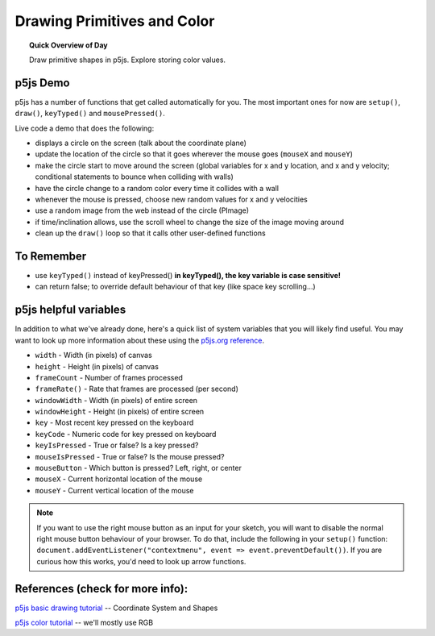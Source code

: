 Drawing Primitives and Color
=============================

.. topic:: Quick Overview of Day

    Draw primitive shapes in p5js. Explore storing color values.


p5js Demo
------------------

p5js has a number of functions that get called automatically for you. The most important ones for now are ``setup()``, ``draw()``, ``keyTyped()`` and ``mousePressed()``.

Live code a demo that does the following:

- displays a circle on the screen (talk about the coordinate plane)
- update the location of the circle so that it goes wherever the mouse goes (``mouseX`` and ``mouseY``)
- make the circle start to move around the screen (global variables for x and y location, and x and y velocity; conditional statements to bounce when colliding with walls)
- have the circle change to a random color every time it collides with a wall
- whenever the mouse is pressed, choose new random values for x and y velocities
- use a random image from the web instead of the circle (PImage)
- if time/inclination allows, use the scroll wheel to change the size of the image moving around
- clean up the ``draw()`` loop so that it calls other user-defined functions


To Remember
------------

- use ``keyTyped()`` instead of keyPressed()  **in keyTyped(), the key variable is case sensitive!**
- can return false; to override default behaviour of that key (like space key scrolling...)


p5js helpful variables
-----------------------

In addition to what we've already done, here's a quick list of system variables that you will likely find useful. You may want to look up more information about these using the `p5js.org reference <https://p5js.org/reference/>`_.

- ``width`` - Width (in pixels) of canvas
- ``height`` - Height (in pixels) of canvas
- ``frameCount`` - Number of frames processed
- ``frameRate()`` - Rate that frames are processed (per second)
- ``windowWidth`` - Width (in pixels) of entire screen
- ``windowHeight`` - Height (in pixels) of entire screen
- ``key`` - Most recent key pressed on the keyboard
- ``keyCode`` - Numeric code for key pressed on keyboard
- ``keyIsPressed`` - True or false? Is a key pressed?
- ``mouseIsPressed`` - True or false? Is the mouse pressed?
- ``mouseButton`` - Which button is pressed? Left, right, or center
- ``mouseX`` - Current horizontal location of the mouse
- ``mouseY`` - Current vertical location of the mouse


.. Your Turn
.. ----------

.. Create a sketch that makes the following happen:

.. - when the user clicks on the sketch AND is holding down the ``r`` key, draw a rectangle there

.. - when the user clicks on the sketch AND is holding down the ``e`` key, draw a circle there

.. - when the user hits the "w" key, reset the sketch with a white background

.. - when the user hits the "b" key, reset the sketch with a black background

.. You'll want to look up the ``mouseClicked()`` function in the  `p5js.org reference <https://p5js.org/reference/>`_.

.. Take it Further
.. ----------------

.. - see if you can use the up/down arrow keys to adjust the size of the rectangle and circle that your program draws
.. - use some other key(s) to change the color used for the shapes

.. note:: If you want to use the right mouse button as an input for your sketch, you will want to disable the normal right mouse button behaviour of your browser. To do that, include the following in your ``setup()`` function: ``document.addEventListener("contextmenu", event => event.preventDefault())``. If you are curious how this works, you'd need to look up arrow functions.



.. Your Turn
.. ----------

.. Create a sketch to make the following happen:

.. - when the mouse is on the left-hand side of your screen, rectangles should be drawn (all over the screen). The rectangles should be various shades of grey.
.. - when the mouse is on the right-hand side of the screen, circles should still be drawn all over the screen (in random colours).


.. .. p5:: drawingBasicsYourTurn3
..     :width: 400


..     function setup() {
..       createCanvas(400, 400);
..     }

..     function draw() {
..       background(255);
..     }


.. Bouncing Ball
.. --------------

.. Bouncing ball demo (just bounce in one direction).

.. .. p5:: bouncingBall
..     :width: 400


..     function setup() {
..       createCanvas(400, 400);
..     }

..     function draw() {
..       background(255);
..       // make a ball bounce
..     }

.. Your Turn
.. ----------

.. Now you add the following features:

.. - improve the code so that the ball can bounce both vertically AND horizontally.
.. - bounce on edge of ball (instead of the middle of the ball)
.. - make the ball speed up or slow down based on some condition (for example, whether the mouse is currently being pressed or not)
.. - implement at least one additional feature, such as changing the size or color of the ball based on certain conditions
.. - change the ball to something else (maybe a DVD logo?)


.. PImage
.. ---------

.. Displaying images in p5js. Load them in the ``preload()`` function to guarantee they are available when you call them. Can also use a callback function to deal with it loading elsewhere.

.. .. p5:: pimageDemo
..     :width: 400


..     function setup() {
..       createCanvas(400, 400);
..     }

..     function draw() {
..       background(255);
..     }


.. Your Turn
.. ---------

.. - find a random image on the web and have it follow your mouse around your sketch
.. - now, include the ability to zoom in and out based on the left or right mouse button being pressed
.. - improve it by making the zooming occur based on mouse wheel scrolling

.. .. p5:: drawingBasicsYourTurn4
..     :width: 400


..     function setup() {
..       createCanvas(400, 400);
..     }

..     function draw() {
..       background(255);
..     }



References (check for more info):
----------------------------------

`p5js basic drawing tutorial <https://p5js.org/learn/coordinate-system-and-shapes.html>`_ -- Coordinate System and Shapes

`p5js color tutorial <https://p5js.or g/learn/color.html>`_ -- we'll mostly use RGB
